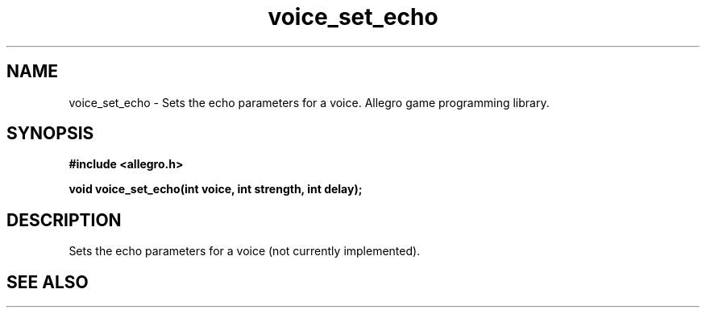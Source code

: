 .\" Generated by the Allegro makedoc utility
.TH voice_set_echo 3 "version 4.4.3" "Allegro" "Allegro manual"
.SH NAME
voice_set_echo \- Sets the echo parameters for a voice. Allegro game programming library.\&
.SH SYNOPSIS
.B #include <allegro.h>

.sp
.B void voice_set_echo(int voice, int strength, int delay);
.SH DESCRIPTION
Sets the echo parameters for a voice (not currently implemented).

.SH SEE ALSO

